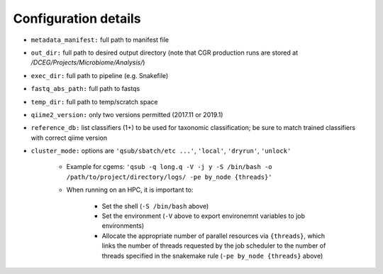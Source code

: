 Configuration details
=====================

* ``metadata_manifest:`` full path to manifest file
* ``out_dir:`` full path to desired output directory (note that CGR production runs are stored at `/DCEG/Projects/Microbiome/Analysis/`)
* ``exec_dir:`` full path to pipeline (e.g. Snakefile)
* ``fastq_abs_path:`` full path to fastqs
* ``temp_dir:`` full path to temp/scratch space
* ``qiime2_version:`` only two versions permitted (2017.11 or 2019.1)
* ``reference_db:`` list classifiers (1+) to be used for taxonomic classification; be sure to match trained classifiers with correct qiime version
* ``cluster_mode:`` options are ``'qsub/sbatch/etc ...'``, ``'local'``, ``'dryrun'``, ``'unlock'``

    * Example for cgems: ``'qsub -q long.q -V -j y -S /bin/bash -o /path/to/project/directory/logs/ -pe by_node {threads}'``
    * When running on an HPC, it is important to:
    
        * Set the shell (``-S /bin/bash`` above)
        * Set the environment (``-V`` above to export environemnt variables to job environments)
        * Allocate the appropriate number of parallel resources via ``{threads}``, which links the number of threads requested by the job scheduler to the number of threads specified in the snakemake rule (``-pe by_node {threads}`` above)
